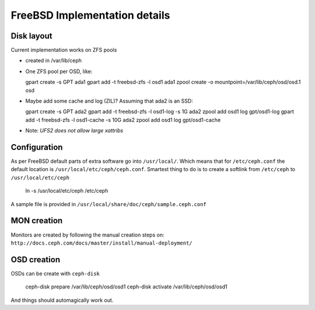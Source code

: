 ==============================
FreeBSD Implementation details
==============================


Disk layout 
-----------

Current implementation works on ZFS pools

* created in /var/lib/ceph
* One ZFS pool per OSD, like: 

  gpart create -s GPT ada1
  gpart add -t freebsd-zfs -l osd1 ada1
  zpool create -o mountpoint=/var/lib/ceph/osd/osd.1 osd

* Maybe add some cache and log (ZIL)? Assuming that ada2 is an SSD:
 
  gpart create -s GPT ada2
  gpart add -t freebsd-zfs -l osd1-log -s 1G ada2
  zpool add osd1 log gpt/osd1-log
  gpart add -t freebsd-zfs -l osd1-cache -s 10G ada2
  zpool add osd1 log gpt/osd1-cache

* Note: *UFS2 does not allow large xattribs*


Configuration
-------------

As per FreeBSD default parts of extra software go into ``/usr/local/``. Which
means that for ``/etc/ceph.conf`` the default location is 
``/usr/local/etc/ceph/ceph.conf``. Smartest thing to do is to create a softlink
from ``/etc/ceph`` to ``/usr/local/etc/ceph``

  ln -s /usr/local/etc/ceph /etc/ceph
  
A sample file is provided in ``/usr/local/share/doc/ceph/sample.ceph.conf``


MON creation
------------

Monitors are created by following the manual creation steps on: 
``http://docs.ceph.com/docs/master/install/manual-deployment/``


OSD creation
------------

OSDs can be create with ``ceph-disk`` 

  ceph-disk prepare /var/lib/ceph/osd/osd1
  ceph-disk activate /var/lib/ceph/osd/osd1
  
And things should automagically work out.
